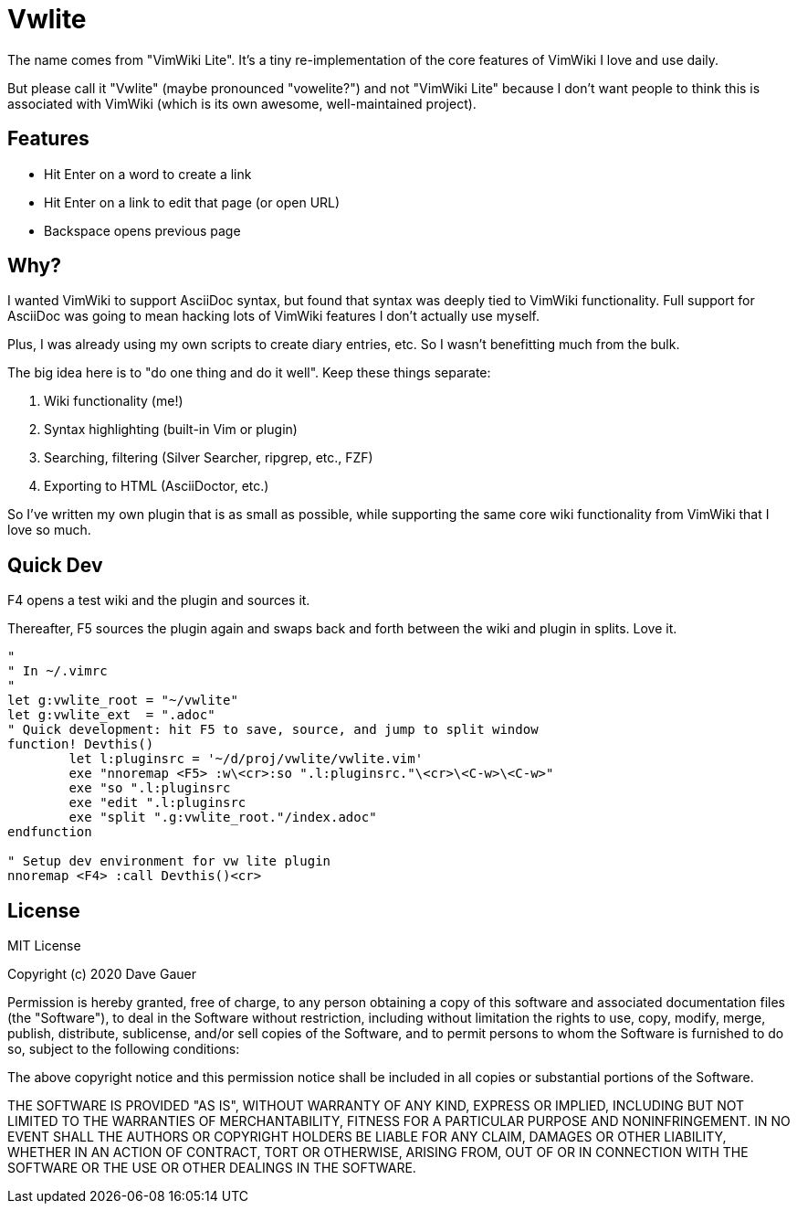 = Vwlite

The name comes from "VimWiki Lite". It's a tiny re-implementation of the core features of VimWiki I love and use daily.

But please call it "Vwlite" (maybe pronounced "vowelite?") and not "VimWiki Lite" because I don't want people to think this is associated with VimWiki (which is its own awesome, well-maintained project).

== Features

* Hit Enter on a word to create a link
* Hit Enter on a link to edit that page (or open URL)
* Backspace opens previous page

== Why?

I wanted VimWiki to support AsciiDoc syntax, but found that syntax was deeply tied to VimWiki functionality.
Full support for AsciiDoc was going to mean hacking lots of VimWiki features I don't actually use myself.

Plus, I was already using my own scripts to create diary entries, etc. So I wasn't benefitting much from the bulk.

The big idea here is to "do one thing and do it well". Keep these things separate:

1. Wiki functionality (me!)
2. Syntax highlighting (built-in Vim or plugin)
3. Searching, filtering (Silver Searcher, ripgrep, etc., FZF)
4. Exporting to HTML (AsciiDoctor, etc.)

So I've written my own plugin that is as small as possible, while supporting the same core wiki functionality from VimWiki that I love so much.

== Quick Dev

F4 opens a test wiki and the plugin and sources it.

Thereafter, F5 sources the plugin again and swaps back and forth between the wiki and plugin in splits.  Love it.

----
"
" In ~/.vimrc
"
let g:vwlite_root = "~/vwlite"
let g:vwlite_ext  = ".adoc"
" Quick development: hit F5 to save, source, and jump to split window
function! Devthis()
	let l:pluginsrc = '~/d/proj/vwlite/vwlite.vim'
	exe "nnoremap <F5> :w\<cr>:so ".l:pluginsrc."\<cr>\<C-w>\<C-w>"
	exe "so ".l:pluginsrc
	exe "edit ".l:pluginsrc
	exe "split ".g:vwlite_root."/index.adoc"
endfunction

" Setup dev environment for vw lite plugin
nnoremap <F4> :call Devthis()<cr>
----

== License

MIT License

Copyright (c) 2020 Dave Gauer

Permission is hereby granted, free of charge, to any person obtaining a copy
of this software and associated documentation files (the "Software"), to deal
in the Software without restriction, including without limitation the rights
to use, copy, modify, merge, publish, distribute, sublicense, and/or sell
copies of the Software, and to permit persons to whom the Software is
furnished to do so, subject to the following conditions:

The above copyright notice and this permission notice shall be included in all
copies or substantial portions of the Software.

THE SOFTWARE IS PROVIDED "AS IS", WITHOUT WARRANTY OF ANY KIND, EXPRESS OR
IMPLIED, INCLUDING BUT NOT LIMITED TO THE WARRANTIES OF MERCHANTABILITY,
FITNESS FOR A PARTICULAR PURPOSE AND NONINFRINGEMENT. IN NO EVENT SHALL THE
AUTHORS OR COPYRIGHT HOLDERS BE LIABLE FOR ANY CLAIM, DAMAGES OR OTHER
LIABILITY, WHETHER IN AN ACTION OF CONTRACT, TORT OR OTHERWISE, ARISING FROM,
OUT OF OR IN CONNECTION WITH THE SOFTWARE OR THE USE OR OTHER DEALINGS IN THE
SOFTWARE.
